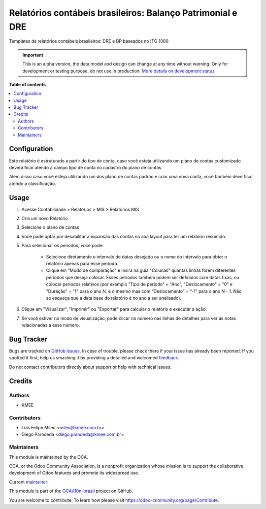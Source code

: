 ===========================================================
Relatórios contábeis brasileiros: Balanço Patrimonial e DRE
===========================================================

.. !!!!!!!!!!!!!!!!!!!!!!!!!!!!!!!!!!!!!!!!!!!!!!!!!!!!
   !! This file is generated by oca-gen-addon-readme !!
   !! changes will be overwritten.                   !!
   !!!!!!!!!!!!!!!!!!!!!!!!!!!!!!!!!!!!!!!!!!!!!!!!!!!!

.. |badge1| image:: https://img.shields.io/badge/maturity-Alpha-red.png
    :target: https://odoo-community.org/page/development-status
    :alt: Alpha
.. |badge2| image:: https://img.shields.io/badge/licence-AGPL--3-blue.png
    :target: http://www.gnu.org/licenses/agpl-3.0-standalone.html
    :alt: License: AGPL-3
.. |badge3| image:: https://img.shields.io/badge/github-OCA%2Fl10n--brazil-lightgray.png?logo=github
    :target: https://github.com/OCA/l10n-brazil/tree/12.0/l10n_br_mis_report
    :alt: OCA/l10n-brazil
.. |badge4| image:: https://img.shields.io/badge/weblate-Translate%20me-F47D42.png
    :target: https://translation.odoo-community.org/projects/l10n-brazil-12-0/l10n-brazil-12-0-l10n_br_mis_report
    :alt: Translate me on Weblate
.. |badge5| image:: https://img.shields.io/badge/runbot-Try%20me-875A7B.png
    :target: https://runbot.odoo-community.org/runbot/124/12.0
    :alt: Try me on Runbot

|badge1| |badge2| |badge3| |badge4| |badge5| 

Templates de relatórios contábeis brasileiros: DRE e BP baseados no ITG 1000

.. IMPORTANT::
   This is an alpha version, the data model and design can change at any time without warning.
   Only for development or testing purpose, do not use in production.
   `More details on development status <https://odoo-community.org/page/development-status>`_

**Table of contents**

.. contents::
   :local:

Configuration
=============

Este relatório é estruturado a partir do tipo de conta, caso você esteja utilizando um plano de contas customizado
deverá ficar atendo a campo tipo de conta no cadastro do plano de contas.

Alem disso caso você esteja utilizando um dos plano de contas padrão e criar uma nova conta, você também deve ficar atendo a classificação.

Usage
=====

#. Acesse  Contabilidade > Relatórios > MIS > Relatórios MIS
#. Crie um novo Relatório
#. Selecione o plano de contas
#. Você pode optar por desabilitar a expansão das contas na aba layout para ter um relatório resumido.
#. Para selecionar os períodos, você pode:

    * Selecione diretamente o intervalo de datas desejado ou o nome do intervalo para obter o relatório apenas para esse período.
    * Clique em "Modo de comparação" e insira na guia "Colunas" quantas linhas forem diferentes períodos que deseja colocar. Esses períodos também podem ser definidos com datas fixas, ou colocar períodos relativos (por exemplo "Tipo de período" = "Ano", "Deslocamento" = "0" e "Duração" = "1" para o ano N, e o mesmo mas com “Deslocamento” = “-1” para o ano N - 1. Não se esqueça que a data base do relatório é no ano a ser analisado).

#. Clique em "Visualizar", "Imprimir" ou "Exportar" para calcular o relatório e executar a ação.
#. Se você estiver no modo de visualização, pode clicar no número nas linhas de detalhes para ver as notas relacionadas a esse número.

Bug Tracker
===========

Bugs are tracked on `GitHub Issues <https://github.com/OCA/l10n-brazil/issues>`_.
In case of trouble, please check there if your issue has already been reported.
If you spotted it first, help us smashing it by providing a detailed and welcomed
`feedback <https://github.com/OCA/l10n-brazil/issues/new?body=module:%20l10n_br_mis_report%0Aversion:%2012.0%0A%0A**Steps%20to%20reproduce**%0A-%20...%0A%0A**Current%20behavior**%0A%0A**Expected%20behavior**>`_.

Do not contact contributors directly about support or help with technical issues.

Credits
=======

Authors
~~~~~~~

* KMEE

Contributors
~~~~~~~~~~~~

* Luis Felipe Mileo <mileo@kmee.com.br>
* Diego Paradeda <diego.paradeda@kmee.com.br>

Maintainers
~~~~~~~~~~~

This module is maintained by the OCA.

.. image:: https://odoo-community.org/logo.png
   :alt: Odoo Community Association
   :target: https://odoo-community.org

OCA, or the Odoo Community Association, is a nonprofit organization whose
mission is to support the collaborative development of Odoo features and
promote its widespread use.

.. |maintainer-mileo| image:: https://github.com/mileo.png?size=40px
    :target: https://github.com/mileo
    :alt: mileo

Current `maintainer <https://odoo-community.org/page/maintainer-role>`__:

|maintainer-mileo| 

This module is part of the `OCA/l10n-brazil <https://github.com/OCA/l10n-brazil/tree/12.0/l10n_br_mis_report>`_ project on GitHub.

You are welcome to contribute. To learn how please visit https://odoo-community.org/page/Contribute.
